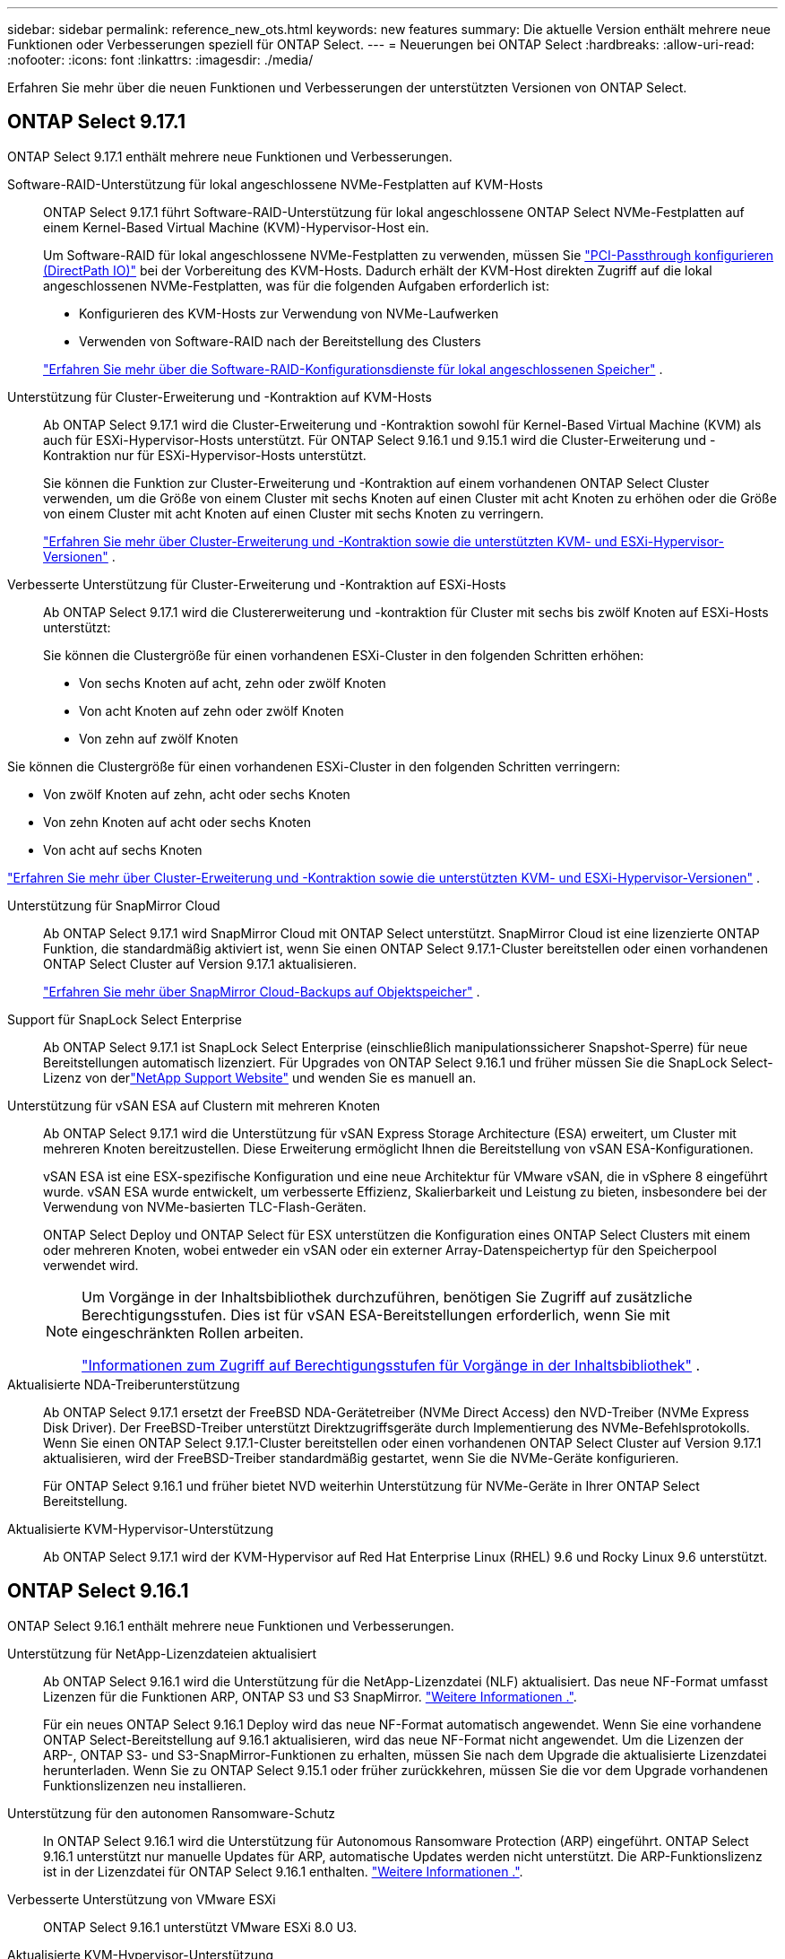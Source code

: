 ---
sidebar: sidebar 
permalink: reference_new_ots.html 
keywords: new features 
// summary: The current release includes several new features and improvements specific to ONTAP Select. 
summary: Die aktuelle Version enthält mehrere neue Funktionen oder Verbesserungen speziell für ONTAP Select. 
---
= Neuerungen bei ONTAP Select
:hardbreaks:
:allow-uri-read: 
:nofooter: 
:icons: font
:linkattrs: 
:imagesdir: ./media/


[role="lead"]
Erfahren Sie mehr über die neuen Funktionen und Verbesserungen der unterstützten Versionen von ONTAP Select.



== ONTAP Select 9.17.1

ONTAP Select 9.17.1 enthält mehrere neue Funktionen und Verbesserungen.

Software-RAID-Unterstützung für lokal angeschlossene NVMe-Festplatten auf KVM-Hosts:: ONTAP Select 9.17.1 führt Software-RAID-Unterstützung für lokal angeschlossene ONTAP Select NVMe-Festplatten auf einem Kernel-Based Virtual Machine (KVM)-Hypervisor-Host ein.
+
--
Um Software-RAID für lokal angeschlossene NVMe-Festplatten zu verwenden, müssen Sie link:kvm-host-configuration-and-preparation-checklist.html["PCI-Passthrough konfigurieren (DirectPath IO)"] bei der Vorbereitung des KVM-Hosts. Dadurch erhält der KVM-Host direkten Zugriff auf die lokal angeschlossenen NVMe-Festplatten, was für die folgenden Aufgaben erforderlich ist:

* Konfigurieren des KVM-Hosts zur Verwendung von NVMe-Laufwerken
* Verwenden von Software-RAID nach der Bereitstellung des Clusters


link:concept_stor_swraid_local.html["Erfahren Sie mehr über die Software-RAID-Konfigurationsdienste für lokal angeschlossenen Speicher"] .

--
Unterstützung für Cluster-Erweiterung und -Kontraktion auf KVM-Hosts:: Ab ONTAP Select 9.17.1 wird die Cluster-Erweiterung und -Kontraktion sowohl für Kernel-Based Virtual Machine (KVM) als auch für ESXi-Hypervisor-Hosts unterstützt. Für ONTAP Select 9.16.1 und 9.15.1 wird die Cluster-Erweiterung und -Kontraktion nur für ESXi-Hypervisor-Hosts unterstützt.
+
--
Sie können die Funktion zur Cluster-Erweiterung und -Kontraktion auf einem vorhandenen ONTAP Select Cluster verwenden, um die Größe von einem Cluster mit sechs Knoten auf einen Cluster mit acht Knoten zu erhöhen oder die Größe von einem Cluster mit acht Knoten auf einen Cluster mit sechs Knoten zu verringern.

link:task_cluster_expansion_contraction.html["Erfahren Sie mehr über Cluster-Erweiterung und -Kontraktion sowie die unterstützten KVM- und ESXi-Hypervisor-Versionen"] .

--
Verbesserte Unterstützung für Cluster-Erweiterung und -Kontraktion auf ESXi-Hosts:: Ab ONTAP Select 9.17.1 wird die Clustererweiterung und -kontraktion für Cluster mit sechs bis zwölf Knoten auf ESXi-Hosts unterstützt:
+
--
--
Sie können die Clustergröße für einen vorhandenen ESXi-Cluster in den folgenden Schritten erhöhen:

* Von sechs Knoten auf acht, zehn oder zwölf Knoten
* Von acht Knoten auf zehn oder zwölf Knoten
* Von zehn auf zwölf Knoten


Sie können die Clustergröße für einen vorhandenen ESXi-Cluster in den folgenden Schritten verringern:

* Von zwölf Knoten auf zehn, acht oder sechs Knoten
* Von zehn Knoten auf acht oder sechs Knoten
* Von acht auf sechs Knoten


--
link:task_cluster_expansion_contraction.html["Erfahren Sie mehr über Cluster-Erweiterung und -Kontraktion sowie die unterstützten KVM- und ESXi-Hypervisor-Versionen"] .

--
Unterstützung für SnapMirror Cloud:: Ab ONTAP Select 9.17.1 wird SnapMirror Cloud mit ONTAP Select unterstützt. SnapMirror Cloud ist eine lizenzierte ONTAP Funktion, die standardmäßig aktiviert ist, wenn Sie einen ONTAP Select 9.17.1-Cluster bereitstellen oder einen vorhandenen ONTAP Select Cluster auf Version 9.17.1 aktualisieren.
+
--
https://docs.netapp.com/us-en/ontap/concepts/snapmirror-cloud-backups-object-store-concept.html["Erfahren Sie mehr über SnapMirror Cloud-Backups auf Objektspeicher"^] .

--
Support für SnapLock Select Enterprise:: Ab ONTAP Select 9.17.1 ist SnapLock Select Enterprise (einschließlich manipulationssicherer Snapshot-Sperre) für neue Bereitstellungen automatisch lizenziert.  Für Upgrades von ONTAP Select 9.16.1 und früher müssen Sie die SnapLock Select-Lizenz von derlink:https://mysupport.netapp.com/site/["NetApp Support Website"^] und wenden Sie es manuell an.
Unterstützung für vSAN ESA auf Clustern mit mehreren Knoten:: Ab ONTAP Select 9.17.1 wird die Unterstützung für vSAN Express Storage Architecture (ESA) erweitert, um Cluster mit mehreren Knoten bereitzustellen.  Diese Erweiterung ermöglicht Ihnen die Bereitstellung von vSAN ESA-Konfigurationen.
+
--
vSAN ESA ist eine ESX-spezifische Konfiguration und eine neue Architektur für VMware vSAN, die in vSphere 8 eingeführt wurde. vSAN ESA wurde entwickelt, um verbesserte Effizienz, Skalierbarkeit und Leistung zu bieten, insbesondere bei der Verwendung von NVMe-basierten TLC-Flash-Geräten.

ONTAP Select Deploy und ONTAP Select für ESX unterstützen die Konfiguration eines ONTAP Select Clusters mit einem oder mehreren Knoten, wobei entweder ein vSAN oder ein externer Array-Datenspeichertyp für den Speicherpool verwendet wird.

[NOTE]
====
Um Vorgänge in der Inhaltsbibliothek durchzuführen, benötigen Sie Zugriff auf zusätzliche Berechtigungsstufen.  Dies ist für vSAN ESA-Bereitstellungen erforderlich, wenn Sie mit eingeschränkten Rollen arbeiten.

link:https://docs.netapp.com/us-en/ontap-select/reference_plan_dep_vmware.html["Informationen zum Zugriff auf Berechtigungsstufen für Vorgänge in der Inhaltsbibliothek"^] .

====
--
Aktualisierte NDA-Treiberunterstützung:: Ab ONTAP Select 9.17.1 ersetzt der FreeBSD NDA-Gerätetreiber (NVMe Direct Access) den NVD-Treiber (NVMe Express Disk Driver). Der FreeBSD-Treiber unterstützt Direktzugriffsgeräte durch Implementierung des NVMe-Befehlsprotokolls. Wenn Sie einen ONTAP Select 9.17.1-Cluster bereitstellen oder einen vorhandenen ONTAP Select Cluster auf Version 9.17.1 aktualisieren, wird der FreeBSD-Treiber standardmäßig gestartet, wenn Sie die NVMe-Geräte konfigurieren.
+
--
Für ONTAP Select 9.16.1 und früher bietet NVD weiterhin Unterstützung für NVMe-Geräte in Ihrer ONTAP Select Bereitstellung.

--
Aktualisierte KVM-Hypervisor-Unterstützung:: Ab ONTAP Select 9.17.1 wird der KVM-Hypervisor auf Red Hat Enterprise Linux (RHEL) 9.6 und Rocky Linux 9.6 unterstützt.




== ONTAP Select 9.16.1

ONTAP Select 9.16.1 enthält mehrere neue Funktionen und Verbesserungen.

Unterstützung für NetApp-Lizenzdateien aktualisiert:: Ab ONTAP Select 9.16.1 wird die Unterstützung für die NetApp-Lizenzdatei (NLF) aktualisiert. Das neue NF-Format umfasst Lizenzen für die Funktionen ARP, ONTAP S3 und S3 SnapMirror. link:reference_lic_ontap_features.html#ontap-features-automatically-enabled-by-default["Weitere Informationen ."].
+
--
Für ein neues ONTAP Select 9.16.1 Deploy wird das neue NF-Format automatisch angewendet. Wenn Sie eine vorhandene ONTAP Select-Bereitstellung auf 9.16.1 aktualisieren, wird das neue NF-Format nicht angewendet. Um die Lizenzen der ARP-, ONTAP S3- und S3-SnapMirror-Funktionen zu erhalten, müssen Sie nach dem Upgrade die aktualisierte Lizenzdatei herunterladen. Wenn Sie zu ONTAP Select 9.15.1 oder früher zurückkehren, müssen Sie die vor dem Upgrade vorhandenen Funktionslizenzen neu installieren.

--
Unterstützung für den autonomen Ransomware-Schutz:: In ONTAP Select 9.16.1 wird die Unterstützung für Autonomous Ransomware Protection (ARP) eingeführt. ONTAP Select 9.16.1 unterstützt nur manuelle Updates für ARP, automatische Updates werden nicht unterstützt. Die ARP-Funktionslizenz ist in der Lizenzdatei für ONTAP Select 9.16.1 enthalten. link:reference_lic_ontap_features.html#ontap-features-automatically-enabled-by-default["Weitere Informationen ."].
Verbesserte Unterstützung von VMware ESXi:: ONTAP Select 9.16.1 unterstützt VMware ESXi 8.0 U3.
Aktualisierte KVM-Hypervisor-Unterstützung:: Ab ONTAP Select 9.16.1 wird der KVM-Hypervisor auf RHEL 9.5 und Rocky Linux 9.5 unterstützt.




== ONTAP Select 9.15.1

ONTAP Select 9.15.1 enthält mehrere neue Funktionen und Verbesserungen.

Aktualisierte KVM-Hypervisor-Unterstützung:: Ab ONTAP Select 9.15.1 wird der Kernel-basierte Virtual Machine (KVM)-Hypervisor unter RHEL 9.4 und Rocky Linux 9.4 unterstützt.
Unterstützung für Erweiterung und Verkleinerung von Clustern:: Ab ONTAP Select 9.15.1 wird die Erweiterung und Verkleinerung von Clustern unterstützt.
+
--
* Cluster-Erweiterung von Clustern mit sechs Nodes auf Cluster mit acht Nodes
+
Mit der Cluster-Erweiterungsfunktion können Sie die Cluster-Größe von einem Cluster mit sechs Nodes auf ein Cluster mit acht Nodes erhöhen. Cluster-Erweiterungen von Clustern mit einem, zwei oder vier Nodes auf Cluster mit sechs oder acht Nodes werden derzeit nicht unterstützt. link:task_cluster_expansion_contraction.html#expand-the-cluster["Weitere Informationen ."].

* Cluster-Kontraktion von Clustern mit acht Nodes auf sechs Nodes
+
Sie können die Cluster-Größe von einem Cluster mit acht Nodes auf ein Cluster mit sechs Nodes mit der Cluster-Kontraktionsfunktion verringern. Cluster-Kontraktionen von Clustern mit sechs oder acht Nodes zu Clustern mit einem, zwei oder vier Nodes werden derzeit nicht unterstützt. link:task_cluster_expansion_contraction.html#contract-the-cluster["Weitere Informationen ."].



--



NOTE: Die Unterstützung für Cluster-Erweiterung und -Verkleinerung ist auf ESX Cluster beschränkt.



== ONTAP Select 9.14.1

ONTAP Select 9.14.1 enthält mehrere neue Funktionen und Verbesserungen.

Unterstützung für KVM-Hypervisor:: Ab ONTAP Select 9.14.1 wurde die Unterstützung für KVM-Hypervisor wieder aufgenommen. Zuvor wurde in ONTAP Select 9.10.1 die Unterstützung für die Implementierung eines neuen Clusters auf einem KVM-Hypervisor entfernt, und in ONTAP Select 9.11.1 wurde die Unterstützung für das Management vorhandener KVM-Cluster und -Hosts entfernt, mit Ausnahme des Offline- bzw. Löschens.
Implementierung des VMware vCenter Plug-ins wird nicht mehr unterstützt:: Ab ONTAP Select 9.14.1 wird das Deploy VMware vCenter Plug-in nicht mehr unterstützt.
Aktualisierte Unterstützung für ONTAP Select Deploy:: Wenn Sie eine Version von ONTAP Select Deploy 9.14.1 verwenden, die niedriger als 9.14.1P2 ist, sollten Sie so bald wie möglich auf ONTAP Select Deploy 9.14.1P2 aktualisieren. Weitere Informationen finden Sie im link:https://library.netapp.com/ecm/ecm_download_file/ECMLP2886733["Versionshinweise zu ONTAP Select 9.14.1"^].
Verbesserte Unterstützung von VMware ESXi:: ONTAP Select 9.14.1 umfasst Unterstützung für VMware ESXi 8.0 U2.




== ONTAP Select 9.13.1

ONTAP Select 9.13.1 enthält mehrere neue Funktionen und Verbesserungen.

Unterstützung für NVMe over TCP:: Wenn Sie ein Upgrade auf ONTAP Select 9.13.1 durchführen, benötigen Sie die neue Lizenz zur Unterstützung von NVMe over TCP. Diese Lizenz ist automatisch enthalten, wenn Sie ONTAP Select zum ersten Mal ab Version 9.13.1 bereitstellen.
Aktualisierte Unterstützung von VMware ESXi:: Ab ONTAP 9.13.1 wird VMware ESXi 8.0.1 GA (Build 20513097) mit Hardwareversion 4 und höher unterstützt.
Aktualisierte Unterstützung für ONTAP Select Deploy:: Seit April 2024 ist ONTAP Select Deploy 9.13.1 nicht mehr auf der NetApp Support-Website verfügbar. Falls Sie ONTAP Select Deploy 9.13.1 verwenden, sollten Sie so bald wie möglich auf ONTAP Select Deploy 9.14.1P2 aktualisieren. Weitere Informationen finden Sie im link:https://library.netapp.com/ecm/ecm_download_file/ECMLP2886733["Versionshinweise zu ONTAP Select 9.14.1"^].




== ONTAP Select 9.12.1

ONTAP Select 9.12.1 profitiert von den meisten neuen Entwicklungen in der aktuellen Version des zentralen ONTAP Produkts. Es enthält keine neuen Funktionen oder Verbesserungen speziell für ONTAP Select.

Seit April 2024 ist ONTAP Select Deploy 9.12.1 nicht mehr auf der NetApp Support-Website verfügbar. Falls Sie ONTAP Select Deploy 9.12.1 verwenden, sollten Sie so bald wie möglich auf ONTAP Select Deploy 9.14.1P2 aktualisieren. Weitere Informationen finden Sie im link:https://library.netapp.com/ecm/ecm_download_file/ECMLP2886733["Versionshinweise zu ONTAP Select 9.14.1"^].



== ONTAP Select 9.11.1

ONTAP Select 9.11.1 enthält mehrere neue Funktionen und Verbesserungen.

Verbesserte Unterstützung von VMware ESXi:: ONTAP Select 9.11.1 bietet Unterstützung für VMware ESXi 7.0 U3C.
Unterstützung für VMware NSX-T:: ONTAP Select 9.10.1 und neuere Versionen wurden für VMware NSX-T Version 3.1 qualifiziert. Bei Verwendung von NSX-T mit einem ONTAP Select Single-Node-Cluster, das mit einer OVA-Datei und dem ONTAP Select Deploy-Administrationsprogramm bereitgestellt wird, gibt es keine funktionalen Probleme oder Mängel. Wenn Sie jedoch NSX-T mit einem ONTAP Select Cluster mit mehreren Nodes verwenden, sollten Sie die folgende Einschränkung für ONTAP Select 9.11.1 beachten:
+
--
* Prüfung der Netzwerkkonnektivität
+
Der über die Bereitstellungs-CLI verfügbare Netzwerk-Konnektivitätsprüfer schlägt fehl, wenn er in einem NSX-T-basierten Netzwerk ausgeführt wird.



--
KVM-Hypervisor wird nicht mehr unterstützt::
+
--
* Ab ONTAP Select 9.10.1 können Sie kein neues Cluster mehr auf dem KVM-Hypervisor implementieren.
* Ab ONTAP Select 9.11.1 sind alle Managementfunktionen nicht mehr für vorhandene KVM-Cluster und -Hosts verfügbar, mit Ausnahme der Funktionen zum Offline- und Löschen.
+
NetApp empfiehlt seinen Kunden nachdrücklich, eine vollständige Datenmigration von ONTAP Select für KVM auf eine andere ONTAP Plattform, einschließlich ONTAP Select für ESXi, zu planen und durchzuführen. Weitere Informationen finden Sie im https://mysupport.netapp.com/info/communications/ECMLP2877451.html["EOA-Mitteilung"^]



--




== ONTAP Select 9.10.1

ONTAP Select 9.10.1 enthält mehrere neue Funktionen und Verbesserungen.

Unterstützung für VMware NSX-T:: ONTAP Select 9.10.1 ist für VMware NSX-T Version 3.1 qualifiziert. Bei Verwendung von NSX-T mit einem ONTAP Select Single-Node-Cluster, das mit einer OVA-Datei und dem ONTAP Select Deploy-Administrationsprogramm bereitgestellt wird, gibt es keine funktionalen Probleme oder Mängel. Wenn Sie jedoch NSX-T mit einem ONTAP Select Multi-Node-Cluster verwenden, sollten Sie die folgenden Anforderungen und Einschränkungen beachten:
+
--
* Cluster-MTU
+
Sie müssen die MTU-Größe des Clusters manuell auf 8800 anpassen, bevor Sie den Cluster bereitstellen, um den zusätzlichen Overhead zu berücksichtigen. Die Anleitung von VMware dient dazu, bei Verwendung von NSX-T. einen 200-Byte-Puffer zu ermöglichen

* 4x10-Gbit-Netzwerk-Konfiguration
+
Bei ONTAP Select-Bereitstellungen auf einem VMware ESXi Host, der mit vier NICs konfiguriert ist, werden Sie vom Deploy-Dienstprogramm aufgefordert, die Best Practice beim Aufteilen des internen Verkehrs auf zwei verschiedene Port-Gruppen und externen Datenverkehr über zwei verschiedene Port-Gruppen zu befolgen. Bei der Verwendung eines Overlay-Netzwerks funktioniert diese Konfiguration jedoch nicht und Sie sollten die Empfehlung ignorieren. In diesem Fall sollten Sie stattdessen nur eine interne Portgruppe und eine externe Portgruppe verwenden.

* Prüfung der Netzwerkkonnektivität
+
Der über die Bereitstellungs-CLI verfügbare Netzwerk-Konnektivitätsprüfer schlägt fehl, wenn er in einem NSX-T-basierten Netzwerk ausgeführt wird.



--
KVM-Hypervisor wird nicht mehr unterstützt:: Ab ONTAP Select 9.10.1 können Sie kein neues Cluster mehr auf dem KVM-Hypervisor implementieren. Wenn Sie jedoch ein Cluster von einer früheren Version auf 9.10.1 aktualisieren, können Sie das Dienstprogramm Deploy weiterhin zum Verwalten des Clusters verwenden.




== ONTAP Select 9.9.1

ONTAP Select 9.9.1 enthält mehrere neue Funktionen und Verbesserungen.

Unterstützung für Prozessorfamilien:: Ab ONTAP Select 9.9 werden nur CPU-Modelle von Intel Xeon Sandy Bridge oder höher für ONTAP Select unterstützt.
Aktualisierte Unterstützung von VMware ESXi:: Die Unterstützung für VMware ESXi wurde mit ONTAP Select 9.9 verbessert. Folgende Versionen werden jetzt unterstützt:
+
--
* ESXi 7.0 U2
* ESXi 7.0 U1


--




== ONTAP Select 9.8

ONTAP Select 9.8 bietet verschiedene neue und geänderte Funktionen.

Hochgeschwindigkeits-Schnittstelle:: Die High-Speed-Schnittstelle bietet eine Option für 25 GbE und 40 Gbit (40 GbE), um die Netzwerkkonnektivität zu verbessern. Um die beste Performance beim Einsatz dieser höheren Geschwindigkeiten zu erreichen, sollten Sie die Best Practices für die Zuordnung von Ports befolgen, wie in der ONTAP Select-Dokumentation beschrieben.
Aktualisierte Unterstützung von VMware ESXi:: Es gibt zwei Änderungen an ONTAP Select 9.8 in Bezug auf die Unterstützung für VMware ESXi.
+
--
* Unterstützung von ESXi 7.0 (GA Build 15843807 und höher)
* ESXi 6.0 wird nicht mehr unterstützt


--

